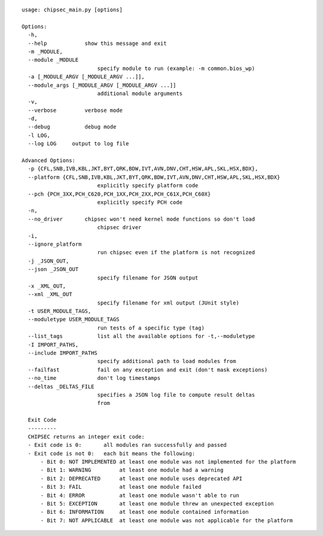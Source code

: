 ::

  usage: chipsec_main.py [options]
  
  Options:
    -h, 
    --help            show this message and exit
    -m _MODULE, 
    --module _MODULE
                          specify module to run (example: -m common.bios_wp)
    -a [_MODULE_ARGV [_MODULE_ARGV ...]], 
    --module_args [_MODULE_ARGV [_MODULE_ARGV ...]]
                          additional module arguments
    -v, 
    --verbose         verbose mode
    -d, 
    --debug           debug mode
    -l LOG, 
    --log LOG     output to log file
  
  Advanced Options:
    -p {CFL,SNB,IVB,KBL,JKT,BYT,QRK,BDW,IVT,AVN,DNV,CHT,HSW,APL,SKL,HSX,BDX}, 
    --platform {CFL,SNB,IVB,KBL,JKT,BYT,QRK,BDW,IVT,AVN,DNV,CHT,HSW,APL,SKL,HSX,BDX}
                          explicitly specify platform code
    --pch {PCH_3XX,PCH_C620,PCH_1XX,PCH_2XX,PCH_C61X,PCH_C60X}
                          explicitly specify PCH code
    -n, 
    --no_driver       chipsec won't need kernel mode functions so don't load
                          chipsec driver
    -i, 
    --ignore_platform
                          run chipsec even if the platform is not recognized
    -j _JSON_OUT, 
    --json _JSON_OUT
                          specify filename for JSON output
    -x _XML_OUT, 
    --xml _XML_OUT
                          specify filename for xml output (JUnit style)
    -t USER_MODULE_TAGS, 
    --moduletype USER_MODULE_TAGS
                          run tests of a specific type (tag)
    --list_tags           list all the available options for -t,--moduletype
    -I IMPORT_PATHS, 
    --include IMPORT_PATHS
                          specify additional path to load modules from
    --failfast            fail on any exception and exit (don't mask exceptions)
    --no_time             don't log timestamps
    --deltas _DELTAS_FILE
                          specifies a JSON log file to compute result deltas
                          from
  
    Exit Code
    ---------
    CHIPSEC returns an integer exit code:
    - Exit code is 0:       all modules ran successfully and passed
    - Exit code is not 0:   each bit means the following:
        - Bit 0: NOT IMPLEMENTED at least one module was not implemented for the platform
        - Bit 1: WARNING         at least one module had a warning
        - Bit 2: DEPRECATED      at least one module uses deprecated API
        - Bit 3: FAIL            at least one module failed
        - Bit 4: ERROR           at least one module wasn't able to run
        - Bit 5: EXCEPTION       at least one module threw an unexpected exception
        - Bit 6: INFORMATION     at least one module contained information
        - Bit 7: NOT APPLICABLE  at least one module was not applicable for the platform

